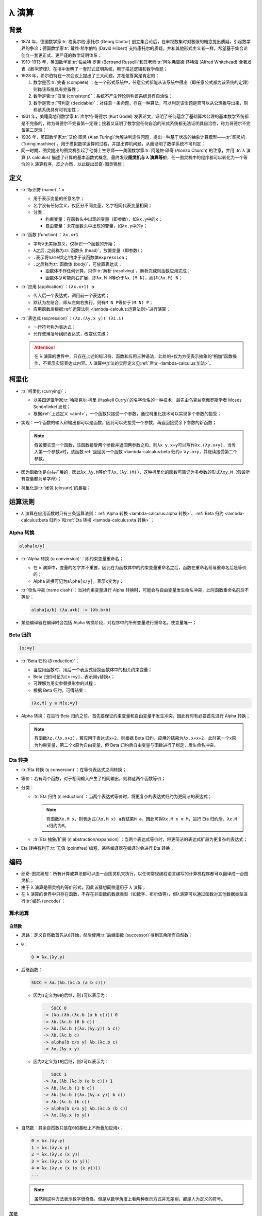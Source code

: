 .. highlight:: text
   :linenothreshold: 10

======
λ 演算
======

背景
====

- 1874 年，德国数学家\ :tr:`格奥尔格·康托尔 (Georg Cantor)`\ 创立集合论后，在审视数集时对极限的概念提出质疑，引起数学界的争论；德国数学家\ :tr:`戴维·希尔伯特 (David Hilbert)`\ 支持康托尔的质疑，并和其他形式主义者一样，希望基于集合论创立一套更正式、更严谨的数学证明体系；
- 1910-1913 年，英国数学家\ :tr:`伯兰特·罗素 (Bertrand Russell)`\ 和其老师\ :tr:`阿尔弗雷德·怀特海 (Alfred Whitehead)`\ 合著发表\ :title-reference:`《数学原理》`\ ，在书中发明了一套形式证明系统，用于描述逻辑和数学命题；
- 1928 年，希尔伯特在一次会议上提出了三大问题，并相信答案是肯定的：

  1. 数学是否\ :tr:`完备 (complete)`\ ：在一个形式系统中，任意公式都能从该系统中得出（即任意公式都为该系统的定理）则称该系统具有完备性；
  2. 数学是否\ :tr:`自洽 (consistent)`\ ：系统不产生悖论则称该系统具有自洽性；
  3. 数学是否\ :tr:`可判定 (decidable)`\ ：对任意一条命题，存在一种算法，可以判定该命题是否可以从公理推导出来，则称该系统具有可判定性；

- 1931 年，美籍奥地利数学家\ :tr:`库尔特·哥德尔 (Kurt Gödel)`\ 发表论文，证明了任何蕴含了基础算术公理的基本数学系统都是不完备的，称为哥德尔不完备第一定理；接着又证明了数学里任何自洽的形式系统都无法证明其自洽性，称为哥德尔不完备第二定理；
- 1936 年，英国数学家\ :tr:`艾伦·图灵 (Alan Turing)`\ 为解决判定性问题，提出一种基于状态的抽象计算模型——\ :tr:`图灵机 (Turing machine)`\ ，用于模拟数学运算的过程，并提出停机问题，从而证明了数学系统不可判定；
- 同一时期，图灵提出的图灵机引起了他博士生导师——美国数学家\ :tr:`阿隆佐·邱奇 (Alonzo Church)`\ 的注意，并用 :tr:`λ 演算 (λ calculus)`\ 描述了计算的基本函数式概念，最终发现\ **图灵机与 λ 演算等价**\ ，任一图灵机中的程序都可以转化为一个等价的 λ 演算程序，反之亦然，以此提出邱奇-图灵猜想；

定义
====

.. productionlist::
   expression: name | function | application
   function: "λ" name "." expression
   application: expression expression

- :tr:`标识符 (name)`\ ：\ ``x``

  - 用于表示变量的任意名字；
  - 名字没有任何含义，仅区分不同变量，名字相同代表变量相同；
  - 分类：

    - 约束变量：在函数头中出现的变量（即参数），如\ ``λx.y``\ 中的\ ``x``\ ；
    - 自由变量：未在函数头中出现的变量，如\ ``λx.y``\ 中的\ ``y``\ ；

- :tr:`函数 (function)`\ ：\ ``λx.x+1``

  - 字母\ ``λ``\ 无实际意义，仅标识一个函数的开始；
  - ``λ``\ 之后\ ``.``\ 之前称为\ :tr:`函数头 (head)`\ ，放置变量（即参数）；
  - ``.``\ 表示将\ ``name``\ 绑定/约束于该函数体\ ``expression``\ ；
  - ``.``\ 之后称为\ :tr:`函数体 (body)`\ ，可放置表达式；

    - 函数体不作任何计算，只作\ :tr:`解析 (resolving)`\ ，解析完成则函数应用完成；
    - 函数体尽可能向右扩展，即\ ``λx.M N``\ 等价于\ ``λx.(M N)``\ ，而非\ ``(λx.M) N``\ ；

- :tr:`应用 (application)`\ ：\ ``(λx.x+1) a``

  - 传入后一个表达式，调用前一个表达式；
  - 默认为左结合，即从左向右执行，则有\ ``M N P``\ 等价于\ ``(M N) P``\ ；
  - 应用函数后根据\ :ref:`运算法则 <lambda-calculus:运算法则>`\ 进行演算；

- :tr:`表达式 (expression)`\ ：\ ``(λx.(λy.x y)) (λi.i)``

  - 一行符号称为表达式；
  - 允许使用括号组织表达式，改变优先级；

  .. attention::

     在 λ 演算的世界中，只存在上述的标识符、函数和应用三种语法，此处的\ ``+``\ 仅为方便表示抽象的“相加”函数操作，不表示实际表达式内容。λ 演算中加法的实际定义见\ :ref:`后文 <lambda-calculus:加法>`\ 。

柯里化
======

- :tr:`柯里化 (currying)`\ ：

  - 以美国逻辑学家\ :tr:`哈斯克尔·柯里 (Haskell Curry)`\ 的名字命名的一种技术，最先由乌克兰裔俄罗斯学者 Moses Schönfinkel 发现；
  - 根据\ :ref:`上述定义 <abnf>`\ ，一个函数只接受一个参数，通过柯里化技术可以实现多个参数的接受；

- 实现：一个函数的输入和输出都可以是函数，因此可以先接受一个参数，再返回接受余下参数的新函数；

  .. note::

     假设要实现一个函数，该函数接受两个参数并返回两参数之和，则\ ``λx y.x+y``\ 可以写作\ ``λx.(λy.x+y)``\ ，当传入第一个参数\ ``a``\ 时，该函数\ :ref:`返回另一个函数 <lambda-calculus:beta 归约>`\ ``λy.a+y``\ ，并继续接受第二个参数。

- 因为函数体是向右扩展的，因此\ ``λx.λy.M``\ 等价于\ ``λx.(λy.(M))``\ ，这种柯里化的函数可简记为多参数的形式\ ``λxy.M``\ （假设所有变量都为单字母）；
- 柯里化是\ :tr:`闭包 (closure)`\ 的鼻祖；

运算法则
========

- λ 演算在应用函数时只有三条运算法则：\ :ref:`Alpha 转换 <lambda-calculus:alpha 转换>`\ 、\ :ref:`Beta 归约 <lambda-calculus:beta 归约>`\ 和\ :ref:`Eta 转换 <lambda-calculus:eta 转换>`\ ；

Alpha 转换
----------

.. code-block::

   alpha[x/y]

- :tr:`Alpha 转换 (α conversion)`\ ：即约束变量重命名；

  - 在 λ 演算中，变量的名字并不重要，因此在为函数体中的约束变量重命名之后，函数在重命名前与重命名后是等价的；
  - Alpha 转换可记为\ ``alpha[x/y]``，表示\ ``x``\ 变为\ ``y``\ ；

- :tr:`命名冲突 (name clash)`\ ：当对约束变量进行 Alpha 转换时，可能会与自由变量发生命名冲突，此时函数重命名前后不等价；

  .. code-block::

     alpha[a/b] (λa.a+b) -> (λb.b+b)

- 某些编译器在编译时会包括 Alpha 转换阶段，对程序中的所有变量进行重命名，使变量唯一；

Beta 归约
---------

.. code-block::

   [x:=y]

- :tr:`Beta 归约 (β reduction)`\ ：

  - 当应用函数时，用后一个表达式替换函数体中的相关约束变量；
  - Beta 归约可记为\ ``[x:=y]``\ ，表示用\ ``y``\ 替换\ ``x``\ ；
  - 可理解为用实参替换形参的过程；
  - 根据 Beta 归约，可得结果：

  .. code-block::

     (λx.M) y ≡ M[x:=y]

- Alpha 转换：在进行 Beta 归约之前，首先要保证约束变量和自由变量不发生冲突，因此有时有必要首先进行 Alpha 转换；

  .. note::

     有函数\ ``λz.(λx.x+z)``\ ，若应用于表达式\ ``x+2``\ ，则根据 Beta 归约，应用的结果为\ ``λx.x+x+2``\ ，此时第一个\ ``x``\ 原为约束变量，第二个\ ``x``\ 原为自由变量，但 Beta 归约后自由变量与函数进行了绑定，发生命名冲突。

Eta 转换
--------

- :tr:`Eta 转换 (η conversion)`\ ：在等价表达式之间转换；
- 等价：若有两个函数，对于相同输入产生了相同输出，则称这两个函数等价；
- 分类：

  - :tr:`Eta 归约 (η reduction)`\ ：当两个表达式等价时，将更复杂的表达式归约为更简洁的表达式；

    .. note::

       有函数\ ``λx.M x``\ ，则表达式\ ``(λx.M x) a``\ 有结果\ ``M a``\ ，因此可得\ ``λx.M x ≡ M``\ ，进行 Eta 归约后，\ ``λx.M x``\ 归约为\ ``M``\ 。

  - :tr:`Eta 抽象/扩展 (η abstraction/expansion)`\ ：当两个表达式等价时，将更简洁的表达式扩展为更复杂的表达式；

- Eta 转换有利于\ :tr:`无值 (pointfree)`\ 编程，某些编译器在编译时会进行 Eta 转换；

编码
====

- 邱奇-图灵猜想：所有计算或算法都可以由一台图灵机来执行，以任何常规编程语言编写的计算机程序都可以翻译成一台图灵机；
- 由于 λ 演算是图灵机的等价形式，因此该猜想同样适用于 λ 演算；
- 在 λ 演算的世界中只存在函数，不存在非函数的数据类型（如数字、布尔值等），但λ演算可以通过函数对其他数据类型进行\ :tr:`编码 (encode)`\ ；

算术运算
--------

自然数
~~~~~~

- 思路：定义自然数首先从\ ``0``\ 开始，然后使用\ :tr:`后继函数 (successor)`\ 得到其余所有自然数；
- ``0``\ ：

  .. code-block::

     0 = λx.(λy.y)

- 后继函数：

  .. code-block::
     :name: successor

     SUCC = λa.(λb.(λc.b (a b c)))

  - 因为\ ``1``\ 定义为\ ``0``\ 的后继，则\ ``1``\ 可以表示为：

    .. code-block::

          SUCC 0
       -> (λa.(λb.(λc.b (a b c)))) 0
       -> λb.(λc.b (0 b c))
       -> λb.(λc.b ((λx.(λy.y)) b c))
       -> λb.(λc.b c)
       -> alpha[b c/x y] λb.(λc.b c)
       -> λx.(λy.x y)

  - 因为\ ``2``\ 定义为\ ``1``\ 的后继，则\ ``2``\ 可以表示为：

    .. code-block::

          SUCC 1
       -> λa.(λb.(λc.b (a b c))) 1
       -> λb.(λc.b (1 b c))
       -> λb.(λc.b ((λx.(λy.x y)) b c))
       -> λb.(λc.b (b c))
       -> alpha[b c/x y] λb.(λc.b (b c))
       -> λx.(λy.x (x y))

- 自然数：其余自然数只是在\ ``0``\ 的基础上不断叠加应用\ ``x``\ ；

  .. code-block::

     0 = λx.(λy.y)
     1 = λx.(λy.x y)
     2 = λx.(λy.x (x y))
     3 = λx.(λy.x (x (x y)))
     4 = λx.(λy.x (x (x (x y))))
     ...

  .. note::

     虽然用这种方法表示数字很奇怪，但是从数学角度上看两种表示方式并无差别，都是人为定义的符号。

加法
~~~~

.. code-block::

   x SUCC y

- 思路：当一个自然数接受第一个参数时，该参数会重复该自然数的次数，且每次都对第二个参数进行应用，因此将\ :ref:`后继函数 <successor>`\ 传入自然数中，后继函数就会对第二个参数重复应用相等次数；

.. code-block::

      3 + 5
   -> 3 SUCC 5
   -> λx.(λy.x (x (x y))) SUCC 5
   -> SUCC (SUCC (SUCC 5))
   -> λx.(λy.x (x (x (x (x (x (x (x y))))))))
   -> 8

乘法
~~~~

.. code-block::

   MULTIPLY = λa.(λb.(λc.a (b c)))

- 思路：将\ ``c``\ 传入自然数\ ``b``\ 后，得到\ ``b``\ 个\ ``c``\ ，再将结果传入自然数\ ``a``\ ，得到\ ``a``\ 个“\ ``b``\ 个\ ``c``\ ”；

.. code-block::

      2 * 3
   -> MULTIPLY 2 3
   -> λc.2 (3 c)
   -> λc.(λy.(3 c) ((3 c) y))
   使 ((3 c) y) = (c (c (c y))) = a
   -> λc.(λy.3 c a)
   -> λc.(λy.c (c (c a)))
   -> λc.(λy.c (c (c (c (c (c y))))))
   -> 6

减法
~~~~

- :tr:`前趋函数 (predecessor)`\ ：减法作为加法的对立，可以通过构造一个前趋函数来实现；
- 思路：

  - 一个自然数从\ ``0``\ 构造而来，其自身等价于\ ``x SUCC 0``\ ，若能够将\ ``x-1``\ 次（即倒数第一次，或前一次）计算的结果保留，则可以实现这个前趋函数；
  - 一个自然数无法达到目的，但可以通过构造用两个自然数构成的数对来达成；
  - 有数对\ ``(a,b)``\ ，可以用数对的第一个成员保存调用后继函数后的结果，用第二个成员保存调用后继函数前的原值，这种方式可以获取前一次的计算结果；
  - 设应用后继函数的次数为\ ``n``\ ，则为了获取\ ``n-1``\ 的值，可以从\ ``(0,-1)``\ 或\ ``(0,0)``\ 开始计算，这样\ ``n``\ 次后可得数对\ ``(n,n-1)``\ ，此时获取第二个成员则达到目的；
  - 因为数对\ ``(a,b)``\ 的第二个成员始终会被舍弃，因此从\ ``(0,0)``\ 开始与从\ ``(0,-1)``\ 开始并无差别；

- 实现：

  - 因为要获取第二个成员（通过\ ``λx.(λy.y)``\ 获取），所以可定义数对\ ``(a,b)``\ 为下述形式，则最小数对为\ ``λp.p 0 0``\ ：

    .. code-block::

       PAIR = λp.p a b

  - 将数对的第一个成员取出，获取应用后继函数前的原值：

    .. code-block::

       PAIR 1 -> (λp.p a b) 1 -> λx.(λy.x) a b -> a

  - 通过后继函数获得\ ``a+1``\ ：\ ``SUCC (PAIR 1)``\ ；
  - 因此，下述函数可以通过\ ``(a,b)``\ 得到新数对\ ``(a+1,a)``\ ，该函数接受一个数对作为参数；

    .. code-block::

       NEXTPAIR = λx.(λy.y (SUCC (x 1)) (x 1))
                = λx.(λy.y (SUCC (x (λx.(λy.x)))) (x (λx.(λy.x))))

    .. code-block::

          NEXTPAIR (2,3)
       -> λy.y (SUCC ((2,3) 1)) ((2,3) 1)
       -> λy.y (SUCC ((λp.p 2 3) 1)) ((λp.p 2 3) 1)
       -> λy.y (SUCC 2) 2
       -> λy.y 3 2
       -> (3,2)

  - 将该函数对数对\ ``(a,b)``\ 应用\ ``n``\ 次，可以得到新数对\ ``(a+n,a+n-1)``\ ，则当\ ``a``\ 等于\ ``0``\ 时，可得\ ``(n,n-1)``\ ；

    .. code-block::

       2 NEXTPAIR (0,0) -> NEXTPAIR (1,0) -> (2,1)

  - 构造函数，取出数对中的第二个成员，即可得到前趋函数：

    .. code-block::

       PRED = λn.(n NEXTPAIR λp.p 0 0) λi.(λj.j)

- 结果：前趋函数接受一个自然数作为参数；

  .. code-block::

     NEXTPAIR = λx.(λy.y (SUCC (x (λx.(λy.x)))) (x (λx.(λy.x))))
     PRED     = λn.(n NEXTPAIR λp.p 0 0) λx.(λy.y)

- 减法：与\ :ref:`加法 <lambda-calculus:加法>`\ 同理：

  .. code-block::

     x PRED y

逻辑运算
--------

布尔值
~~~~~~

.. code-block::

   TRUE  = λx.(λy.x)
   FALSE = λx.(λy.y)

- 真值：定义为函数，该函数传入两个参数，始终返回前一个参数；
- 假值：定义为函数，该函数传入两个参数，始终返回后一个参数；

  .. note::

     假值\ ``FALSE``\ 的定义与\ ``0``\ 相同，约束变量均被丢弃，返回后一个值。

逻辑否
~~~~~~

.. code-block::

   NOT = λb.b FALSE TRUE

- 逻辑否可定义为以上形式，接受一个布尔值作为参数，返回一个布尔值；

.. code-block::

      NOT TRUE
   -> (λb.b FALSE TRUE) TRUE
   -> TRUE FALSE TRUE
   -> (λx.(λy.x)) FALSE TRUE
   -> FALSE

逻辑与
~~~~~~

.. code-block::

   AND = λb1.(λb2.b1 b2 FALSE)

- 逻辑与可定义为以上形式，接受两个布尔值作为参数，返回一个布尔值；

.. code-block::

      AND TRUE TRUE
   -> (λb1.(b2.b1 b2 FALSE)) TRUE TRUE
   -> TRUE TRUE FALSE
   -> (λx.(λy.x)) TRUE FALSE
   -> TRUE

.. code-block::

      AND TRUE FALSE
   -> (λb1.(b2.b1 b2 FALSE)) TRUE FALSE
   -> TRUE FALSE FALSE
   -> FALSE

逻辑或
~~~~~~

.. code-block::

   OR = λb1.(λb2.b1 TRUE b2)

- 逻辑或可定义为以上形式，接受两个布尔值作为参数，返回一个布尔值；

.. code-block::

      OR TRUE FALSE
   -> λb1.(λb2.b1 TRUE b2) TRUE FALSE
   -> TRUE TRUE FALSE
   -> TRUE

.. code-block::

      OR FALSE TRUE
   -> λb1.(λb2.b1 TRUE b2) FALSE TRUE
   -> FALSE TRUE TRUE
   -> TRUE

条件
~~~~

.. code-block::

   IF = λx.(x FALSE NOT FALSE)

- ``IF``\ 函数接受一个\ :ref:`自然数 <lambda-calculus:自然数>`\ 作为参数，若为\ ``0``\ ，则返回\ ``TRUE``\ ，否则返回\ ``FALSE``\ ；

.. code-block::

      IF 0
   -> (λx.(x FALSE NOT FALSE)) 0
   -> (λx.(λy.y)) FALSE NOT FALSE
   -> NOT FALSE
   -> TRUE

.. code-block::

      IF 2
   -> λx.(x FALSE NOT FALSE) 2
   -> 2 FALSE NOT FALSE
   -> (λx.(λy.x (x y))) FALSE NOT FALSE
   -> FALSE (FALSE NOT) FALSE
   -> FALSE

比较
~~~~

- 大于等于：

  .. code-block::

     GE = λx.(λy.IF (x PRED y))

  - 思路：对\ ``y``\ 调用\ ``x``\ 次\ ``PRED``\ ，若为零则说明两者相等或\ ``x``\ 大于\ ``y``\ ；

  .. code-block::

        GE 3 4
     -> (λx.(λy.IF (x PRED y))) 3 4
     -> IF (3 PRED 4)
     -> IF 1
     -> FALSE

  .. code-block::

        GE 5 2
     -> (λx.(λy.IF (x PRED y))) 5 2
     -> IF (5 PRED 2)
     -> IF 0
     -> TRUE

- 等于：

  .. code-block::

     EQUAL = λx.(λy.AND (GE x y) (GE y x))

  - 思路：当\ ``GE x y``\ 为真且\ ``GE y x``\ 为真时，可以确定相等关系；

  .. code-block::

        EQUAL 3 3
     -> AND (GE 3 3) (GE 3 3)
     -> AND TRUE TRUE
     -> TRUE

  .. code-block::

        EQUAL 4 3
     -> AND (GE 4 3) (GE 3 4)
     -> AND TRUE FALSE
     -> FALSE

递归（Y 组合子）
----------------

.. code-block::

   Y = λf.(λx.f (x x)) (λx.f (x x))

- :tr:`不动点 (fixed point)`\ ：一个由函数\ ``f``\ 映射到其自身的值，即\ ``f x -> x``\ 中，\ ``x``\ 为函数\ ``f``\ 的不动点；
- :tr:`Y 组合子 (Y combinator)`\ ：由\ :tr:`哈斯克尔·柯里 (Haskell Curry)`\ 定义，用于计算高阶函数的不动点，使得 λ 演算可以在不支持递归的场合中实现递归；
- 思路：

  - 递归即自己定义自己，一个最简单的递归：

    .. code-block::

       LOOP = LOOP

  - 在构造函数时，函数至少接受一个参数，因此该参数可以设定为该函数本身，即函数\ ``g``\ 有\ ``g g``\ ，称为\ :tr:`自我应用 (self-application)`\ ；
  - 通过模仿最外层\ ``g g``\ 的结构，可以构造出函数\ ``g``\ 的函数体，该函数无论如何，得到的结构始终是\ ``g g``\ ；

    .. code-block::

       LOOP = (λx.x x) (λx.x x)

  - 若要得到函数\ ``f``\ ，使其满足\ ``f a -> a``\ ，则修改函数\ ``g``\ 的内部结构，可得：

    .. code-block::

       f (x x) -> (x x)

  - 因此Y组合子为：

    .. code-block::

       Y = λf.(λx.f (x x)) (λx.f (x x))

.. code-block::

      Y a
   -> (λf.(λx.f (x x)) (λx.f (x x))) a
   -> (λx.a (x x)) (λx.a (x x))
   -> a ((λx.a (x x)) (λx.a (x x)))
   -> a (Y a)
   -> a (a (Y a))
   ...
